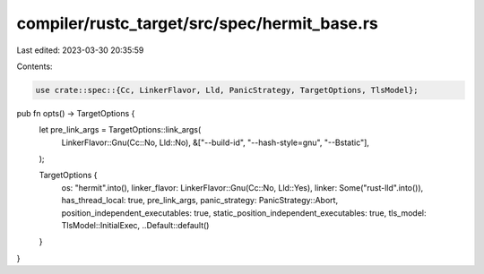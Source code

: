 compiler/rustc_target/src/spec/hermit_base.rs
=============================================

Last edited: 2023-03-30 20:35:59

Contents:

.. code-block:: rs

    use crate::spec::{Cc, LinkerFlavor, Lld, PanicStrategy, TargetOptions, TlsModel};

pub fn opts() -> TargetOptions {
    let pre_link_args = TargetOptions::link_args(
        LinkerFlavor::Gnu(Cc::No, Lld::No),
        &["--build-id", "--hash-style=gnu", "--Bstatic"],
    );

    TargetOptions {
        os: "hermit".into(),
        linker_flavor: LinkerFlavor::Gnu(Cc::No, Lld::Yes),
        linker: Some("rust-lld".into()),
        has_thread_local: true,
        pre_link_args,
        panic_strategy: PanicStrategy::Abort,
        position_independent_executables: true,
        static_position_independent_executables: true,
        tls_model: TlsModel::InitialExec,
        ..Default::default()
    }
}


